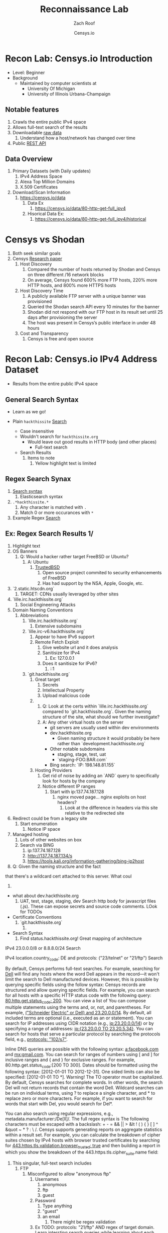 #+TITLE: Reconnaissance Lab
#+DATE: Censys.io
#+AUTHOR: Zach Roof
#+OPTIONS: num:nil toc:nil
#+OPTIONS: reveal_center:nil reveal_control:t width:100% height:100%
#+OPTIONS: reveal_history:nil reveal_keyboard:t reveal_overview:t
#+OPTIONS: reveal_slide_number:"c"
#+OPTIONS: reveal_title_slide:"<h2>%t</h2><h5>%d<h5>"
#+OPTIONS: reveal_progress:t reveal_rolling_links:nil reveal_single_file:nil
#+REVEAL_HLEVEL: 1
#+REVEAL_MARGIN: 0
#+REVEAL_MIN_SCALE: 1
#+REVEAL_MAX_SCALE: 1
#+REVEAL_ROOT: file:///Users/zachroof/repos/reveal.js
#+REVEAL_TRANS: default
#+REVEAL_SPEED: default
#+REVEAL_THEME: moon
#+REVEAL_EXTRA_CSS: file:///Users/zachroof/repos/weekly-sts-in-prog/local.css
#+REVEAL_PLUGINS: notes
# YOUTUBE_EXPORT_TAGS:INFOSec,TLS,SSL,Cryptography,Alice,Bob,Trent,Mallory,Active Attacks,Passive Attacks
# YOUTUBE_EXPORT_DESC: 'Start our learning journey into TLS/Cryptography by understanding the "Crypto-Chacters" and the common attacks that they represent.'
# TODO FT:Security-Controls, nmap
** Todo                                                            :noexport:
   + Track how hackthissite has been patched over time?
   + Searches
     + Search for juicy response codes: 500, etc
     + scans.io
     + censys maltago transformations
* Recon Lab: Censys.io Introduction
#+ATTR_REVEAL: :frag (appear)
+ Level: Beginner
+ Background
  + Maintained by computer scientists at
    - University Of Michigan
    - University of Illinois Urbana-Champaign
** Notable features
  1) Crawls the entire public IPv4 space
  2) Allows full-text search of the results
  3) Downloadable [[https://censys.io/data][raw data]]
     1. Understand how a host/network has changed over time
  4) Public [[https://censys.io/api][REST API]]
** Data Overview
1. Primary Datasets (with Daily updates)
   1. IPv4 Address Space
   2. Alexa Top Million Domains
   3. X.509 Certificates
2. Download/Scan Information
   1. https://censys.io/data
      1. Data Ex
         1. https://censys.io/data/80-http-get-full_ipv4
      2. Hisorical Data Ex:
         1. https://censys.io/data/80-http-get-full_ipv4/historical

* Censys vs Shodan
   1. Both seek similar goals
   2. Censys [[https://censys.io/static/censys.pdf][Research paper]]
      1. Host Discovery
         1. Compared the number of hosts returned by Shodan and Censys
            on three different /16 network blocks
         2. On average, Censys found 600% more FTP hosts, 220% more HTTP
            hosts, and 800% more HTTPS hosts
      2. Host Discovery Time
         1. A publicly available FTP server with a unique banner was
            provisioned
         2. Queried the Shodan search API every 10 minutes for the
            banner
         3. Shodan did not respond with our FTP host in its result set
            until 25 days after provisioning the server
         4. The host was present in Censys’s public interface in under 48 hours
      3. Cost and Transparency
         1. Censys is free and open source

* Recon Lab: Censys.io IPv4 Address Dataset
- Results from the entire public IPv4 space
** General Search Syntax
  - Learn as we go!
  - Plain ~hackthissite~ [[https://censys.io/ipv4?q=hackthissite][Search]]
    # - Maybe do the coloring similar to red in slack?
    - Case insensitive
    - Wouldn't search for ~hackthissite.org~
      - Would leave out good results in HTTP body (and other places)
        - Full-text search
    - Search Results
      1. Items to note
         1. Yellow highlight text is limited

** Regex Search Synax
    1. [[https://www.elastic.co/guide/en/elasticsearch/reference/current/query-dsl-regexp-query.html#regexp-syntax][Search syntax]]
       1. Elasticsearch syntax
    2. ~.*hackthissite.*~
       1. Any character is matched with ~.~
       2. Match 0 or more occurances with ~*~
    3. Example Regex [[https://censys.io/ipv4?q=%252F.*hackthissite.*%252F][Search]]
** Ex: Regex Search Results 1/
       1. Highlight text
       2. OS Banners
          1. Q: Would a hacker rather target FreeBSD or Ubuntu?
             1. A: Ubuntu
                1. [[http://www.trustedbsd.org/][TrustedBSD]]
                   1. Open source project commited to security enhancements of FreeBSD
                   3. Has had support by the NSA, Apple, Google, etc.
       3. `2.static.htscdn.org`
          1. TARGET: CDNs usually leveraged by other sites
       4. `lille.irc.hackthissite.org`
          1. Social Engineering Attacks
       5. Domain Naming Conventions
          1. Abbreviations
             1. `lille.irc.hackthissite.org`
                1. Extensive subdomains
             2. `lille.irc-v6.hackthissite.org`
                1. Appear to have IPv6 support
                2. Remote Fetch Exploit
                   1. Give website url and it does analysis
                   2. Sanitisize for IPv4
                      1. Ex: 127.0.0.1
                   3. Does it sanitisize for IPv6?
                      1. ::1
             3. `git.hackthissite.org`
                1. Great target
                   1. Secrets
                   2. Intellectual Property
                   3. Upload malicious code
                2.
                   1. Q: Look at the certs within
                      `lille.irc.hackthissite.org` compared to
                      `git.hackthissite.org`. Given the naming
                      structure of the site, what should we further
                      investigate?
                   2. A: Any other virtual hosts on the server
                      - git servers are usually used within dev environments
                      - dev.hackthissite.org
                        - Given naming structure it would probably
                          be here rather than `development.hackthissite.org`
                      - Other notable subdomains
                        - staging, stage, test, uat
                        - `staging-FOO.BAR.com`
                      - Bing search: `IP: 198.148.81.155`
                3. Hosting Providers
                   1. Get rid of noise by adding an `AND` query to
                      specifically look for hosts by the company
                   2. Notice different IP ranges
                      1. Start with ip:137.74.187.128
                         1. nginx moved page... nginx exploits on
                            host headers?
                            1. Look at the difference in headers
                               via this site relative to the
                               redirected site
       6. Redirect could be from a legacy site
          1. Start enumeration
             1. Notice IP space
       7. Managed hosting
          1. Lots of other websites on box
          2. Search via BING
             1. ip:137.74.187.128
             2. http://137.74.187.134/s
             3. https://tools.kali.org/information-gathering/bing-ip2host
       8. Q: Given the naming structure and the fact
  that there's a wildcard cert attached to this
  server. What coul
  1.
- what about dev.hackthissite.org
  1. UAT, test, stage, staging, dev
     Search http body for javascript files (.js).  These
     can expose secrets and source code comments.  LOok
     for TODOs
- Certificate Conventions
  1. `git.hackthissite.org`
     1.
- Search Syntax
  1. Find status.hackthissite.org! Great mapping of architecture
IPv4
23.0.0.0/8 or 8.8.8.0/24                 Search

IPv4
location.country_code: DE and protocols: ("23/telnet" or "21/ftp") Search

By default, Censys performs full-text searches. For example, searching for [[https://censys.io/ipv4?q=Dell][Dell]] will find any hosts where the
word Dell appears in the record—it won't limit the search to Dell manufactured devices. However, this is
possible by querying specific fields using the follow syntax:
Censys records are structured and allow querying specific fields. For example, you can search for all hosts with
a specific HTTP status code with the following query: [[https://censys.io/ipv4?q=80.http.get.status_code%253A%2520200][80.http.get.status_code: 200]]. You can view a list of
You can compose multiple statements using the terms and, or, not, and parentheses. For example, [[https://censys.io/ipv4?q=(%2522Schneider%2520Electric%2522%2520or%2520Dell)%2520and%252023.20.0.0%252F14][("Schneider]]
[[https://censys.io/ipv4?q=(%2522Schneider%2520Electric%2522%2520or%2520Dell)%2520and%252023.20.0.0%252F14][Electric" or Dell) and 23.20.0.0/14]]. By default, all included terms are optional (i.e., executed as an or
statement).
You can search for IP addresses using CIDR notation (e.g., [[https://censys.io/ipv4?q=23.20.0.0%252F14][ip:23.20.0.0/14]]) or by specifying a range of
addresses: [[https://censys.io/ipv4?q=ip%253A%255B23.20.0.0%2520TO%252023.20.5.34%255D][ip:{23.20.0.0 TO 23.20.5.34}]]. You can search for hosts that serve a particular protocol by searching
the protocols field, e.g., [[https://censys.io/ipv4?q=protocols%253A%2520%2522102%252Fs7%2522][protocols: "102/s7"]].

Inline DNS queries are possible with the following syntax: [[https://censys.io/ipv4?q=a%25253Afacebook.com][a:facebook.com]] and [[https://censys.io/ipv4?q=mx%253Agmail.com][mx:gmail.com]].
You can search for ranges of numbers using [ and ] for inclusive ranges and { and } for exclusive ranges. For
example, 80.http.get.status_code:[200 TO 300]. Dates should be formatted using the following syntax:
[2012-01-01 TO 2012-12-31]. One sided limits can also be specified: [2012-01-01 TO *]. Warning! The TO
operator must be capitalized.
By default, Censys searches for complete words. In other words, the search Del will not return records that
contain the word Dell. Wildcard searches can be run on individual terms, using ? to replace a single character,
and * to replace zero or more characters. For example, if you want to search for words that start with Del, you
would search for Del*.

You can also search using regular expressions, e.g., metadata.manufacturer:/De[ll]/. The full regex syntax is
The following characters must be escaped with a backslash: + - = && || > &lt ! ( ) { } [ ] ^ &quot ~ * ? : \ /.
Censys supports generating reports on aggregate statistics within a result set. For example, you can calculate
the breakdown of cipher suites chosen by IPv4 hosts with browser trusted certificates by searching for
[[https://censys.io/ipv4?q=443.https.tls.validation.browser_trusted%253A+true][443.https.tls.validation.browser_trusted: true]] and then building a report in which you show the breakdown of the
443.https.tls.cipher_suite.name field:
# NOTE: Do a quick example of hackthissite
      1. This singular, full-text search includes
         1. FTP
            1. Misconfigured to allow "anonymous ftp"
               1. Usernames
                  1. anonymous
                  2. ftp
                  3. guest
               2. Password
                  1. Type anything
                  2. "guest"
                  3. an email
                     1. There might be regex validation
               3. Ex TODO: protocols: "21/ftp" AND regex of target
                  domain.  Learn intersting search queries while
                  learning about each area
         2. SSH
            1. Multiple methods of authentication, including passwords
            2. Brute force attack via passwords
            3. TODO: Give defense SSH lecture: https://security.stackexchange.com/questions/110706/am-i-experiencing-a-brute-force-attack
         3. Telnet
            1. Still seen in embedded sytems, industrial control
               systems
            2. Problems
               1. No encryption
               2. Sometimes no auth
               3. Many vulnerabilities in the telnet daemon
            3. Hint at other misconfigurations
            4. Ex Search: https://censys.io/ipv4?q=protocols%3A+%2223%2Ftelnet%22
         4. Email
            1. Protocols Supported
               1. SMTP/SMTPS
               2. IMAP/IMAPS
               3. POP3/POP3S
            2. Attacks
               1. Injection (https://www.owasp.org/index.php/Testing_for_IMAP/SMTP_Injection
               2. Spoofing
                  1. Social Engineering
               3. Directory Harvest Attack
                  1. Email/Mailing list harvesting
         5. DNS
            1. Internal
               1. Redirect all system updates to attacker server
            2. External
               1. Redirect customers to your site
         6. HTTP/HTTPS
            1. XSS, website attack vectors
         7. UPnP
            1. Universal Plug and Play
            2. Set of networking protocols
            3. Allows devices to automatically discover each other and establish connections
            4. Can be seen in: IoT, printers, IP Cameras, TVs, Routers
            5. By default, no authentication
         8. Industrial Control/Building Systems
            1. Siemens S7
            2. MODBUS
            3. Niagara Fox
            4. DNP3
            5. BACnet
         9. CWMP
            1. CPE Wan Management Protocol
            2. Leveraged by ISPs to remotely troubleshoot/control home routers
               1. Routers automatically connect to ISPs Auto Configuration Server (ACS)
            3. Functionality includes
               1. Firmware management
               2. Log retrival
            4. Attacks
               1. Server/ACS
                  1. You can controll entire subscriber base of routers
               2. Client/Router
                  1. Logs rarely monitored
                  2. Reconfigure DNS
                  3. RCE
                     1. https://isc.sans.edu/forums/diary/TR069+NewNTPServer+Exploits+What+we+know+so+far/21763/
      2. Data is annotated with useful information
         1. OS Type
         2. Vulnerable to heartbleed

      3. Scan frequency
      4. Notable Programs That Censys Leverages
         1. [[https://www.zmap.io/][zmap]]
            1. Maps the network
            2. On a computer with a gigabit connection, can scan the entire
               public IPv4 address space in under 45 minutes
         2. [[https://github.com/zmap/zgrab][zgrab]]
            1. Connects to hosts found in zmap and collects metadata/banners
      5. We collect data about IPv4 hosts through weekly ZMap scans for
                    FTP, SSH, Telnet, SMTP, DNS, HTTP, Siemens S7, POP3, IMAP, HTTPS,
                    SMTPS, MODBUS, IMAPS, POP3S, UPnP, Niagara Fox, CWMP, DNP3, and
                    BACnet. This data is aggregated by ip, port, and protocol to
                    construct structured records about each host. For example, HTTPS
                    hosts will define 443.https.tls.cipher_suite and Telnet hosts will
                    define 23.telnet.banner.banner.

      Where possible, we annotate higher-level information such as server software,
      geographic location, autonomous system, and device identity with ZTag. The
      top-level metadata fields describe the device as a whole and each protocol's
      metadata describes information extracted about that protocol's server-side
      software.
      1. Censys supports
         1. protocol
   2. Supports full-text searches on protocol metadata that's retrieved
      1. Ex: 443.https.cipher
   3. Created by/for researchers
      1. Public has rate restricted accessjk
   4. Does a daily zmap/zgrab scan of the internet
      5. Scans
         1. https://censys.io/data
         2. Shows scheduled scans
         3. Primary Datasets
            1. IPv4 Address Space
            2. Alexa Top Million Domains
            3. X.509 Certificates
      6. Other Notable Scans
         1. https://censys.io/data/443-https-heartbleed-full_ipv4
      https://groups.google.com/a/censys.io/forum/#!topic/discussion/DGJndylhoGg
   1. Through zmap/zgrab
      2. Searches
         1. Hosts on the Public IPv4 Address Space
3. If website, can search entire HTTPS response
   1. X.509 Certificates
2. Example Searches
   1. location.country_code: US and tags: scada
      1. Industrial Control Systems within the US
   2. not 443.https.tls.validation.browser_trusted: true
      1. Websites that have erroneous certificates
   3. location.country_code: US and protocols: ("23/telnet" or "21/ftp")
      1. Telnet and FTP Servers in the US
3. Ex: hackthissite.org censys.io search
   1. Look for vulnerabilities/attack vectors
      1. What ports are open
         1. Look for Honey Pots
            1. Unrealistic open ports
               1. Number and Service
               2. Would a host really have mySQL and Mongo on it?
      2.
      3. Vulnerable Ciphers
      4. Customer Environments that are on seperate servers?
         1. Legacy systems the might not be updated as frequently
         2. Virtual Hosting
            1. Most customer pages usually resolve to 1 server group
      5. Location
         1. Can signify DEV/PROD environments
            1. Which one is DEV?
               1. Multi-location company with engineering headquarters in florida
                  1. Found this via website
                  2. DEV environment is likely to be in east region
         2. Satellite locations will probably have looser security
      6. Hosting Providers
         1. Most are in AWS but 1 is in Azure?
            1. Azure might be a temporary environment
               1. Pivot point
         2. Cloudflare?
         3. CloudFail - Unmask server IP addresses hidden behind
            Cloudflare by searching old database records and detecting
            misconfigured DNS.
      7. Printers?

         1. Printer Exploitation Toolkit (PRET) - Tool for printer
            security testing capable of IP and USB connectivity,
            fuzzing, and exploitation of PostScript, PJL, and PCL
            printer language features.

            1. Capture print jobs

      8. Routers?

         1. https://github.com/reverse-shell/routersploit

            1. Routers are often not upgraded

      9. Webserver
         1. Google Hacking
         2. waybackmachine
         3. Find virtual hosts
            1. Companies usually publish their customers.  If a given
               company isn't on the main server with all of the vhosts,
               it might be a one off environment that's more vulnerable
            2. Bing: "IP:*" syntax with "OR" for range
      10. VPN or gateway in DNS
          1. Great pivot point
          2. gw as well
          3. Fake upgrades by controlling DNS
             1. https://github.com/infobyte/evilgrade
      11. DHCP Server
          1. When performing internal testing, first enumerate your local
             subnet, and you can often extrapolate from there to other
             subnets by modifying the address slightly. Also, a look a
             the routing table of an internal host can be particularly
             telling. Below are a number of techniques which can be used.

DHCP servers can be a potential source of not just local information, but also
remote IP range and details of important hosts. Most DHCP servers will provide a
local IP gateway address as well as the address of DNS and WINS servers. In
Windows based networks, DNS servers tend to be Active Directory domain
controllers, and thus targets of interest.
      1. DNS
         1. DNS TXT Records
            1. used to verify many cloud based services
         2. Hacks I can be you
         3. Naming Conventions
         4. prod.hackthissite.org
            1. what about dev.hackthissite.org
               1. UAT, test, stage, staging, dev
         5. Azure/AWS
            1. AWS S3
               1. https://BUCKET_NAME.s3.amazonaws.com
               2. Examples to try
                  1. https://hackthissite.s3.amazonaws.com
                  2. https://hack-this-site.s3.amazonaws.com
                  3. https://dev-hackthissite.s3.amazonaws.com
         6. Network Topology
            1. Traditional 3-tier architecture
               1. Browser --> API Server --> Database
                  1. Potential Attack Vectors
                     1. Too much trust between API and Database
                  2. Caching layer
                     1. Caching attacks
                     2. DoS
            2. DB
               1. DNS names with sql or nosql
            3. Modern Cloud
               1. Browser could be making direct calls to Database
                  1. Investigate client-side code
         7. Lower security dev environment where one can pivot into
            privileged servers
      2. Network Topology
      3. Any self-signed certs
      4. Federated servers
         1. No standard naming
         2. adfs
         3. auth
         4. fs
         5. okta
         6. ping
         7. sso
         8. sts
      5. Devops Tools
         1. Jenkins server
            1. Can pivot between dev/prod
            2. usually has creds to all environments
            3.
         2. Give common names
      6. Docker Registry
         1. registry.*.com
         2. Usually has secrets
      7. logging servers
         1. Standard names
            1. Prometheus
         2. XSS and juicy info/ session tokens, etc
      8. git servers?
         1. Intellectual Property, wiki on-boarding information, etc.
         2. Automatated build on merge into dev.
            1. Can inject malicious code to get into jenkins
            2. https://github.com/spaceB0x/cider
         3. Auto
      9. smtp servers?
         1. Social Engineering Attacks via fake emails
            1. Social Engineering = Human Minipulation
               1. https://www.amazon.com/Social-Engineering-Art-Human-Hacking/dp/0470639539
      10. Note "198.148.81.0/24" subnet.  Invoke new search.
      11. Note git.hackthissite.org
      12. Censys.io
